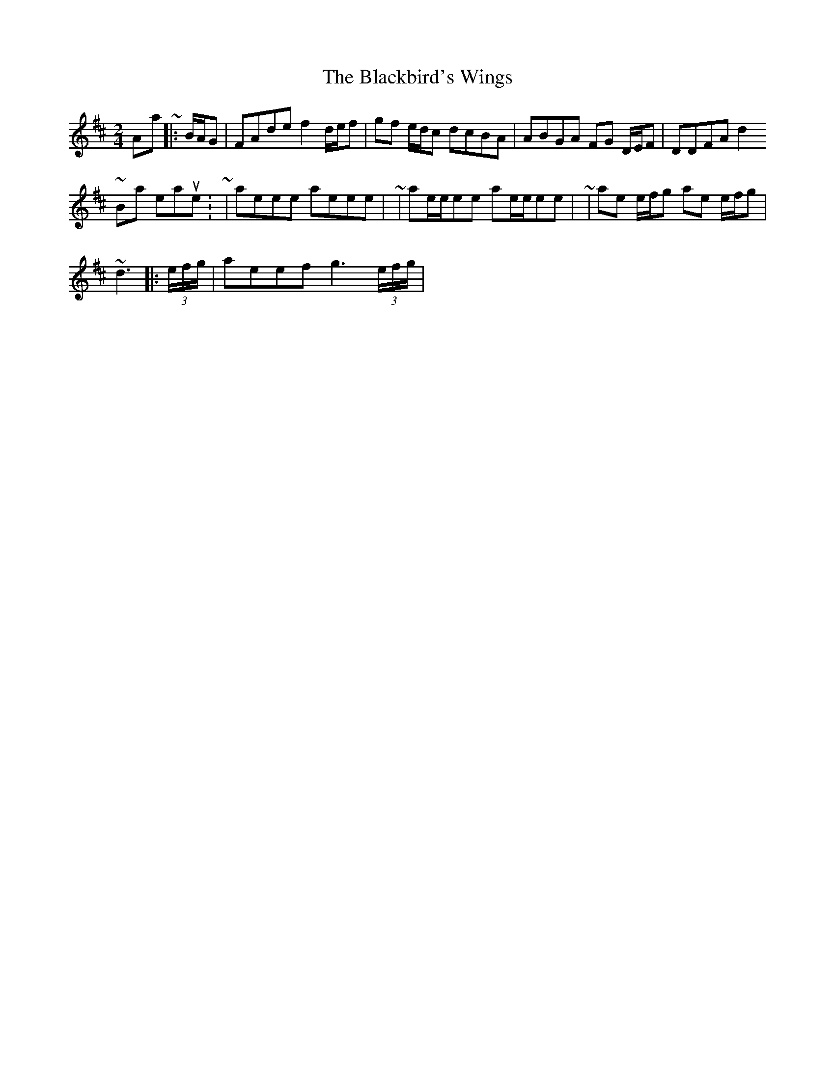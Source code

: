 X: 3
T: Blackbird's Wings, The
Z: ceolachan
S: https://thesession.org/tunes/6399#setting18132
R: polka
M: 2/4
L: 1/8
K: Dmaj
A-part ~ |: B/A/G | FAde f2 d/e/f | gf e/d/c dcBA | ABGA FG D/E/F | DDFA d2 ~ B-part, measure 3: ~ | aeee aeee | ~ | ae/e/ee ae/e/ee | ~ | ae e/f/g ae e/f/g | ~d3 ||: (3e/f/g/ | aeef g3 (3e/f/g/ | ~
